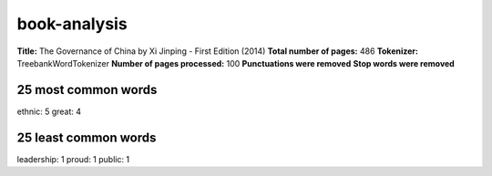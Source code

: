 =============
book-analysis
=============
**Title:** The Governance of China by Xi Jinping - First Edition (2014)
**Total number of pages:** 486
**Tokenizer:** TreebankWordTokenizer
**Number of pages processed:** 100
**Punctuations were removed**
**Stop words were removed**

25 most common words
====================
ethnic: 5
great: 4

25 least common words
=====================
leadership: 1
proud: 1
public: 1


